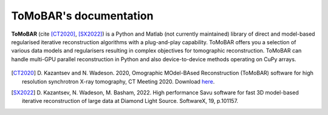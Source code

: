 ToMoBAR's documentation
=======================

**ToMoBAR** (cite [CT2020]_, [SX2022]_) is a Python and Matlab 
(not currently maintained) library of direct and model-based 
regularised iterative reconstruction algorithms with a 
plug-and-play capability. ToMoBAR offers you a selection 
of various data models and regularisers resulting in complex 
objectives for tomographic reconstruction. ToMoBAR can handle 
multi-GPU parallel reconstruction in Python and also 
device-to-device methods operating on CuPy arrays.

.. figure::  _static/recsFISTA_stud.png
    :scale: 85 %
    :alt: ToMoBAR in action

.. [CT2020] D. Kazantsev and N. Wadeson. 2020, Omographic MOdel-BAsed Reconstruction (ToMoBAR) software for high resolution 
   synchrotron X-ray tomography, CT Meeting 2020. 
   Download `here <https://github.com/dkazanc/ToMoBAR/tree/master/docs/Kazantsev_CT_20.pdf>`_.

.. [SX2022] D. Kazantsev, N. Wadeson, M. Basham, 2022. 
    High performance Savu software for fast 3D model-based 
    iterative reconstruction of large data at Diamond Light Source.
    SoftwareX, 19, p.101157.   
